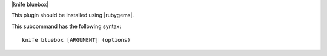 .. The contents of this file are included in multiple topics.
.. This file describes a command or a sub-command for Knife.
.. This file should not be changed in a way that hinders its ability to appear in multiple documentation sets.


|knife bluebox|

This plugin should be installed using |rubygems|.

This subcommand has the following syntax::

   knife bluebox [ARGUMENT] (options)

